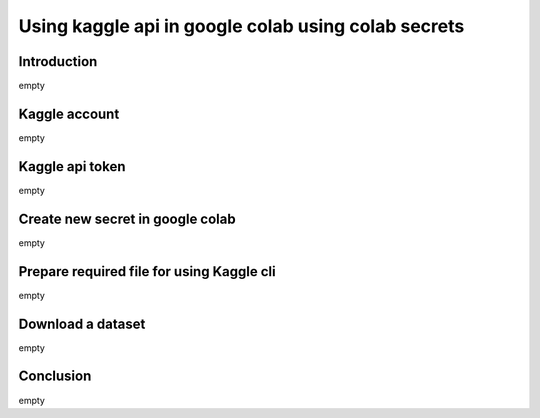 Using kaggle api in google colab using colab secrets
====================================================


Introduction
------------

empty

Kaggle account
------------------------

empty

Kaggle api token
----------------

empty

Create new secret in google colab
---------------------------------

empty

Prepare required file for using Kaggle cli
------------------------------------------

empty


Download a dataset
------------------

empty

Conclusion
-----------

empty